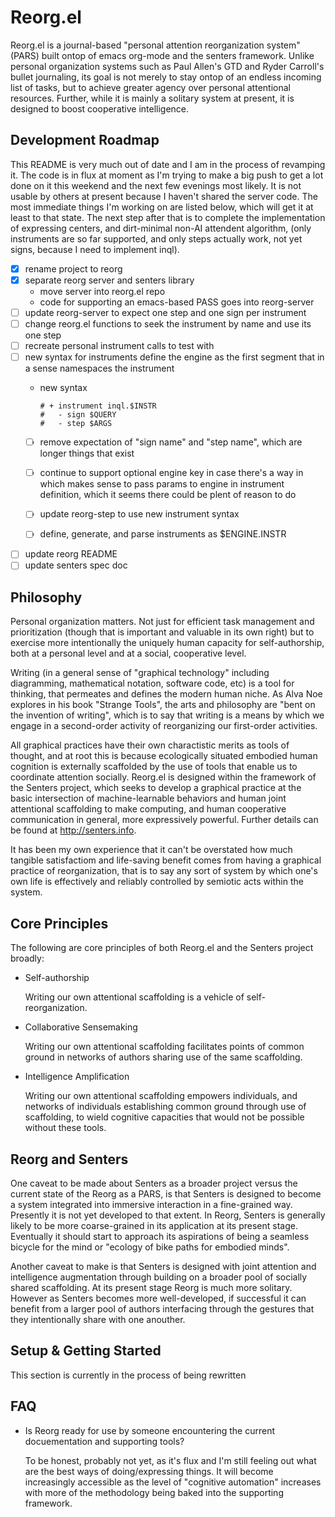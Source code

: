 * Reorg.el

  Reorg.el is a journal-based "personal attention reorganization
  system" (PARS) built ontop of emacs org-mode and the senters
  framework.  Unlike personal organization systems such as Paul
  Allen's GTD and Ryder Carroll's bullet journaling, its goal is not
  merely to stay ontop of an endless incoming list of tasks, but to
  achieve greater agency over personal attentional resources.
  Further, while it is mainly a solitary system at present, it is
  designed to boost cooperative intelligence.

** Development Roadmap

   This README is very much out of date and I am in the process of
   revamping it. The code is in flux at moment as I'm trying to make a
   big push to get a lot done on it this weekend and the next few
   evenings most likely.  It is not usable by others at present
   because I haven't shared the server code. The most immediate things
   I'm working on are listed below, which will get it at least to that
   state.  The next step after that is to complete the implementation
   of expressing centers, and dirt-minimal non-AI attendent algorithm,
   (only instruments are so far supported, and only steps actually
   work, not yet signs, because I need to implement inql).

     - [X] rename project to reorg
     - [X] separate reorg server and senters library
       - move server into reorg.el repo
       - code for supporting an emacs-based PASS goes into reorg-server
     - [ ] update reorg-server to expect one step and one sign per
       instrument
     - [ ] change reorg.el functions to seek the instrument by name
       and use its one step
     - [ ] recreate personal instrument calls to test with
     - [ ] new syntax for instruments define the engine as the first
       segment that in a sense namespaces the instrument
       - new syntax
         #+BEGIN_SRC
         # + instrument inql.$INSTR
         #   - sign $QUERY
         #   - step $ARGS
         #+END_SRC
       - [ ] remove expectation of "sign name" and "step name", which
         are longer things that exist
       - [ ] continue to support optional engine key in case there's a
         way in which makes sense to pass params to engine in
         instrument definition, which it seems there could be plent of
         reason to do
       - [ ] update reorg-step to use new instrument syntax
       - [ ] define, generate, and parse instruments as $ENGINE.INSTR
     - [ ] update reorg README
     - [ ] update senters spec doc

** Philosophy

   Personal organization matters.  Not just for efficient task
   management and prioritization (though that is important and
   valuable in its own right) but to exercise more intentionally the
   uniquely human capacity for self-authorship, both at a personal
   level and at a social, cooperative level.

   Writing (in a general sense of "graphical technology" including
   diagramming, mathematical notation, software code, etc) is a tool
   for thinking, that permeates and defines the modern human niche. As
   Alva Noe explores in his book "Strange Tools", the arts and
   philosophy are "bent on the invention of writing", which is to say
   that writing is a means by which we engage in a second-order
   activity of reorganizing our first-order activities.

   All graphical practices have their own charactistic merits as tools
   of thought, and at root this is because ecologically situated
   embodied human cognition is externally scaffolded by the use of
   tools that enable us to coordinate attention socially.  Reorg.el is
   designed within the framework of the Senters project, which seeks
   to develop a graphical practice at the basic intersection of
   machine-learnable behaviors and human joint attentional scaffolding
   to make computing, and human cooperative communication in general,
   more expressively powerful.  Further details can be found at
   http://senters.info.

   It has been my own experience that it can't be overstated how much
   tangible satisfactiom and life-saving benefit comes from having a
   graphical practice of reorganization, that is to say any sort of
   system by which one's own life is effectively and reliably
   controlled by semiotic acts within the system.

** Core Principles

   The following are core principles of both Reorg.el and the Senters
   project broadly:

     * Self-authorship

       Writing our own attentional scaffolding is a vehicle of
       self-reorganization.

     * Collaborative Sensemaking

       Writing our own attentional scaffolding facilitates points of
       common ground in networks of authors sharing use of the same
       scaffolding.

     * Intelligence Amplification

       Writing our own attentional scaffolding empowers individuals,
       and networks of individuals establishing common ground through
       use of scaffolding, to wield cognitive capacities that would
       not be possible without these tools.

** Reorg and Senters

   One caveat to be made about Senters as a broader project versus the
   current state of the Reorg as a PARS, is that Senters is designed
   to become a system integrated into immersive interaction in a
   fine-grained way.  Presently it is not yet developed to that
   extent.  In Reorg, Senters is generally likely to be more
   coarse-grained in its application at its present stage.  Eventually
   it should start to approach its aspirations of being a seamless
   bicycle for the mind or "ecology of bike paths for embodied minds".

   Another caveat to make is that Senters is designed with joint
   attention and intelligence augmentation through building on a
   broader pool of socially shared scaffolding.  At its present stage
   Reorg is much more solitary.  However as Senters becomes more
   well-developed, if successful it can benefit from a larger pool of
   authors interfacing through the gestures that they intentionally
   share with one anouther.

** Setup & Getting Started

   This section is currently in the process of being rewritten

#    The system should ideally be available to use at all times.  It
#    will be assumed that a digital system is used (the example
#    presently assumes emacs & org-mode).  These instructions can also
#    be read substituting digital files for paper pages.  References to
#    scripted or automatic processes can be substituted with manual
#    equivalents.  However, later evolutions of Reorg are likely to move
#    farther away from compatibility with a fully manual and paper-based
#    approach.

#    1. Create a journal file that collects append-only timestamped
#       transactions.  There should be only one journal file. In
#       Senters, transactions can have a recipient or default to one's
#       own identity.  In Reorg, for the time being, transactions will
#       likey be with oneself, but nothing stops anyone from trying out
#       the system socially, for example in a group working on a
#       project, even today.  Suggested practices for social use can be
#       elaborated here as more data becomes available from experience.

#       See "Anatomy of a Transaction" below for more details on the
#       operation that can be performed in a transaction.

#    2. Create an instrument file.  This can be a manual instrument or a
#       scripted one.  Instruments interact with external systems, so
#       they might for example read from a file that is collecting
#       logged data.  See the section on instruments below for more
#       details on instruments. In the example in this repository, the
#       weight-loss instrument includes a food log and a weight log.

#    3. Create an instrument log for the events produced by instruments
#       automatically.  Instruments as invoked by authors directly
#       should be logged in the journal.  This reduces noise in the
#       journal and maintains a clean separation of concerns between
#       authorial events (scaffolding) and mechanical events
#       (instrumenting).

#    4. Create an index file that collects references to transactions in
#       the journal.  There can be multiple index files, for example an
#       index file for routines, an index file for how-tos, and an index
#       file for projects. Indexes are labeled and ranked with the most
#       pertinent at the top.  An index entry can simply label a
#       reference to transactions in the journal, or tell a story
#       connecting journal references.  Some kinds of indexes might be
#       automaticaly generable based on transactions in the journal, but
#       others are necessarily expressions of authorial intent
#       eg. selecting which of many past attentional processes are the
#       ones meant as presently relevant.

#    5. In the instrument log add events of instruments (or have them
#       automatically added).  In the journal declare centers and add
#       gestures to centers.  Use the index to prioritize, sequence, and
#       make plans or to-do lists with links to transactions in the
#       journal.  While it has not been duly proven out as of the time
#       of this writing, it seems that organizing in this way should not
#       only be a good fit for the nature of attention, but should
#       provide a machine-followable structure of attention that can
#       underpin attendants that make appropriate intention-aware
#       discoveries and recommendations.

# ** Authors, Centers, and Loops

#    People who use this system are refered to as *authors*.  In Reorg,
#    and in Senters broadly, it is recommended to create many authorial
#    identities or "alts" as they are sometimes called.  For example I
#    have at least one personal Reorg identity, and one Reorg identity for
#    each professional engagement I've had since starting some early
#    version of this system.  The example setup in this repository is
#    for a single identity.  Multiple identites are just two such setups
#    side by side.

#    A *center* (of attention) is anything that attention can be given
#    to-- in other words anything that an author can be involved in,
#    over some period of time however long or short in duration.  Some
#    informal categories describing kinds centers one might might want
#    to scaffold in Reorg can include "problem solvers", "problem
#    avoiders", "opportunity optimizers", and "treasure collectors".
#    Higher order use of centers for scaffolding attention to
#    scaffolding itself, and tracking its utility is paradigmatically
#    what "narrative practice scaffolding" refers to, and developing
#    this approach to computing is one of the main goals of the Senters
#    project.

#    A *loop* (a closely related idea for reference is Boyd's OODA loop)
#    tracks the status of an author or attendant's involvement in a center
#    of attention.  There are three phases of active involvement tracked
#    by a loop:

#    1. potential to engage
#    2. active involvement
#    2. evaluation of further involvement

# ** Anatomy of a Transaction

#    Transactions are collections of one or more operations.
#    Transactions should be viewed as atomic, because they can be
#    referred to only as a whole and not as parts. If the operations
#    could conceivably need to be referred to individually they should
#    be separate transactions.  The term "transaction" is loosely
#    inspired by Dewey & Bentley's use of the term in "Knowing and the
#    Known" as well as its use in computer science.  The following are
#    type of operations that transactions can include:

#    * note: can be anything, a random vague idea, a nonsensical phrase,
#      etc. A transaction with no gestures, just comments, is by default
#      a note.

#    * alias: give a new name for reference, to an existing transaction
#      in the journal.

#    * instrument-event: an instrument triggering by action of the
#      author, whether as automated or continuous stream-based check, or
#      manually.

#    * center: a center as indicated by this operation is not much more
#      than a note, except that it indicates an intention to gesture in
#      reference to it.

#    * replace: indicate that a new version of a center is intended to
#      substitute for the previous collected experience of a center, for
#      example as a cleaner redo based on what was learned over time.

#    * any gesture, of one of the following kinds:

# *** Gestures

#     * engage: instrument an event or gesture as motivating entry
#       - refrain: same but opposite

#     * support: instrument an event or gesture as motivating inclusion
#       because it supports the present center's focus
#       - hinder: same but opposite

#     * realize: instrument an event or gesture as motivating exit
#       - continue: same but opposite

# *** Gesture-auxiliary

#     * forget: forget a previously suggested gesture, either of one's
#       own or someone else's.  This does not remove history but
#       recognizes it as being forgotten in terms of interest or
#       utilitity at the time it is transacted. Sometimes helpfully in
#       transaction with an alternative gesture.

#     * accept: accept a gesture given by another author or by an
#       attendant.  It serves to document credit for bring it to
#       attention.  In transaction it can relate a gesture as
#       elaborating another gesture.

# ** Instruments

#    Instruments signal a bit of information as a go/no-go outcome, in
#    other words a threshold function on some aspect of the world that
#    they "instrument". Instruments can have arguments at the time of
#    definition, but these arguments are baked in for all invocation
#    thereafter making them singly invokable tools with single positive
#    outcomes.

# ** Best Practices

#    * Indexes succinctly tie together transactions in the journal. More
#      verbose notes can go in the transactions themselves.

#    * Where to put things:

#      1. External system events are wherever they live, or in log files
#         asscociated with instruments in their directories.

#      2. Rules for turning external events into instrumented events
#         live in instruments.

#      3. Events produced by instruments go in the instrument log.

#      4. Transactions including notes, gestures, and other operations
#         go in the journal.

#      5. Narratives, lists, etc weaving together journal activity go in
#         index files.

** FAQ

   + Is Reorg ready for use by someone encountering the current
     docuementation and supporting tools?

     To be honest, probably not yet, as it's flux and I'm still
     feeling out what are the best ways of doing/expressing things.
     It will become increasingly accessible as the level of "cognitive
     automation" increases with more of the methodology being baked
     into the supporting framework.
